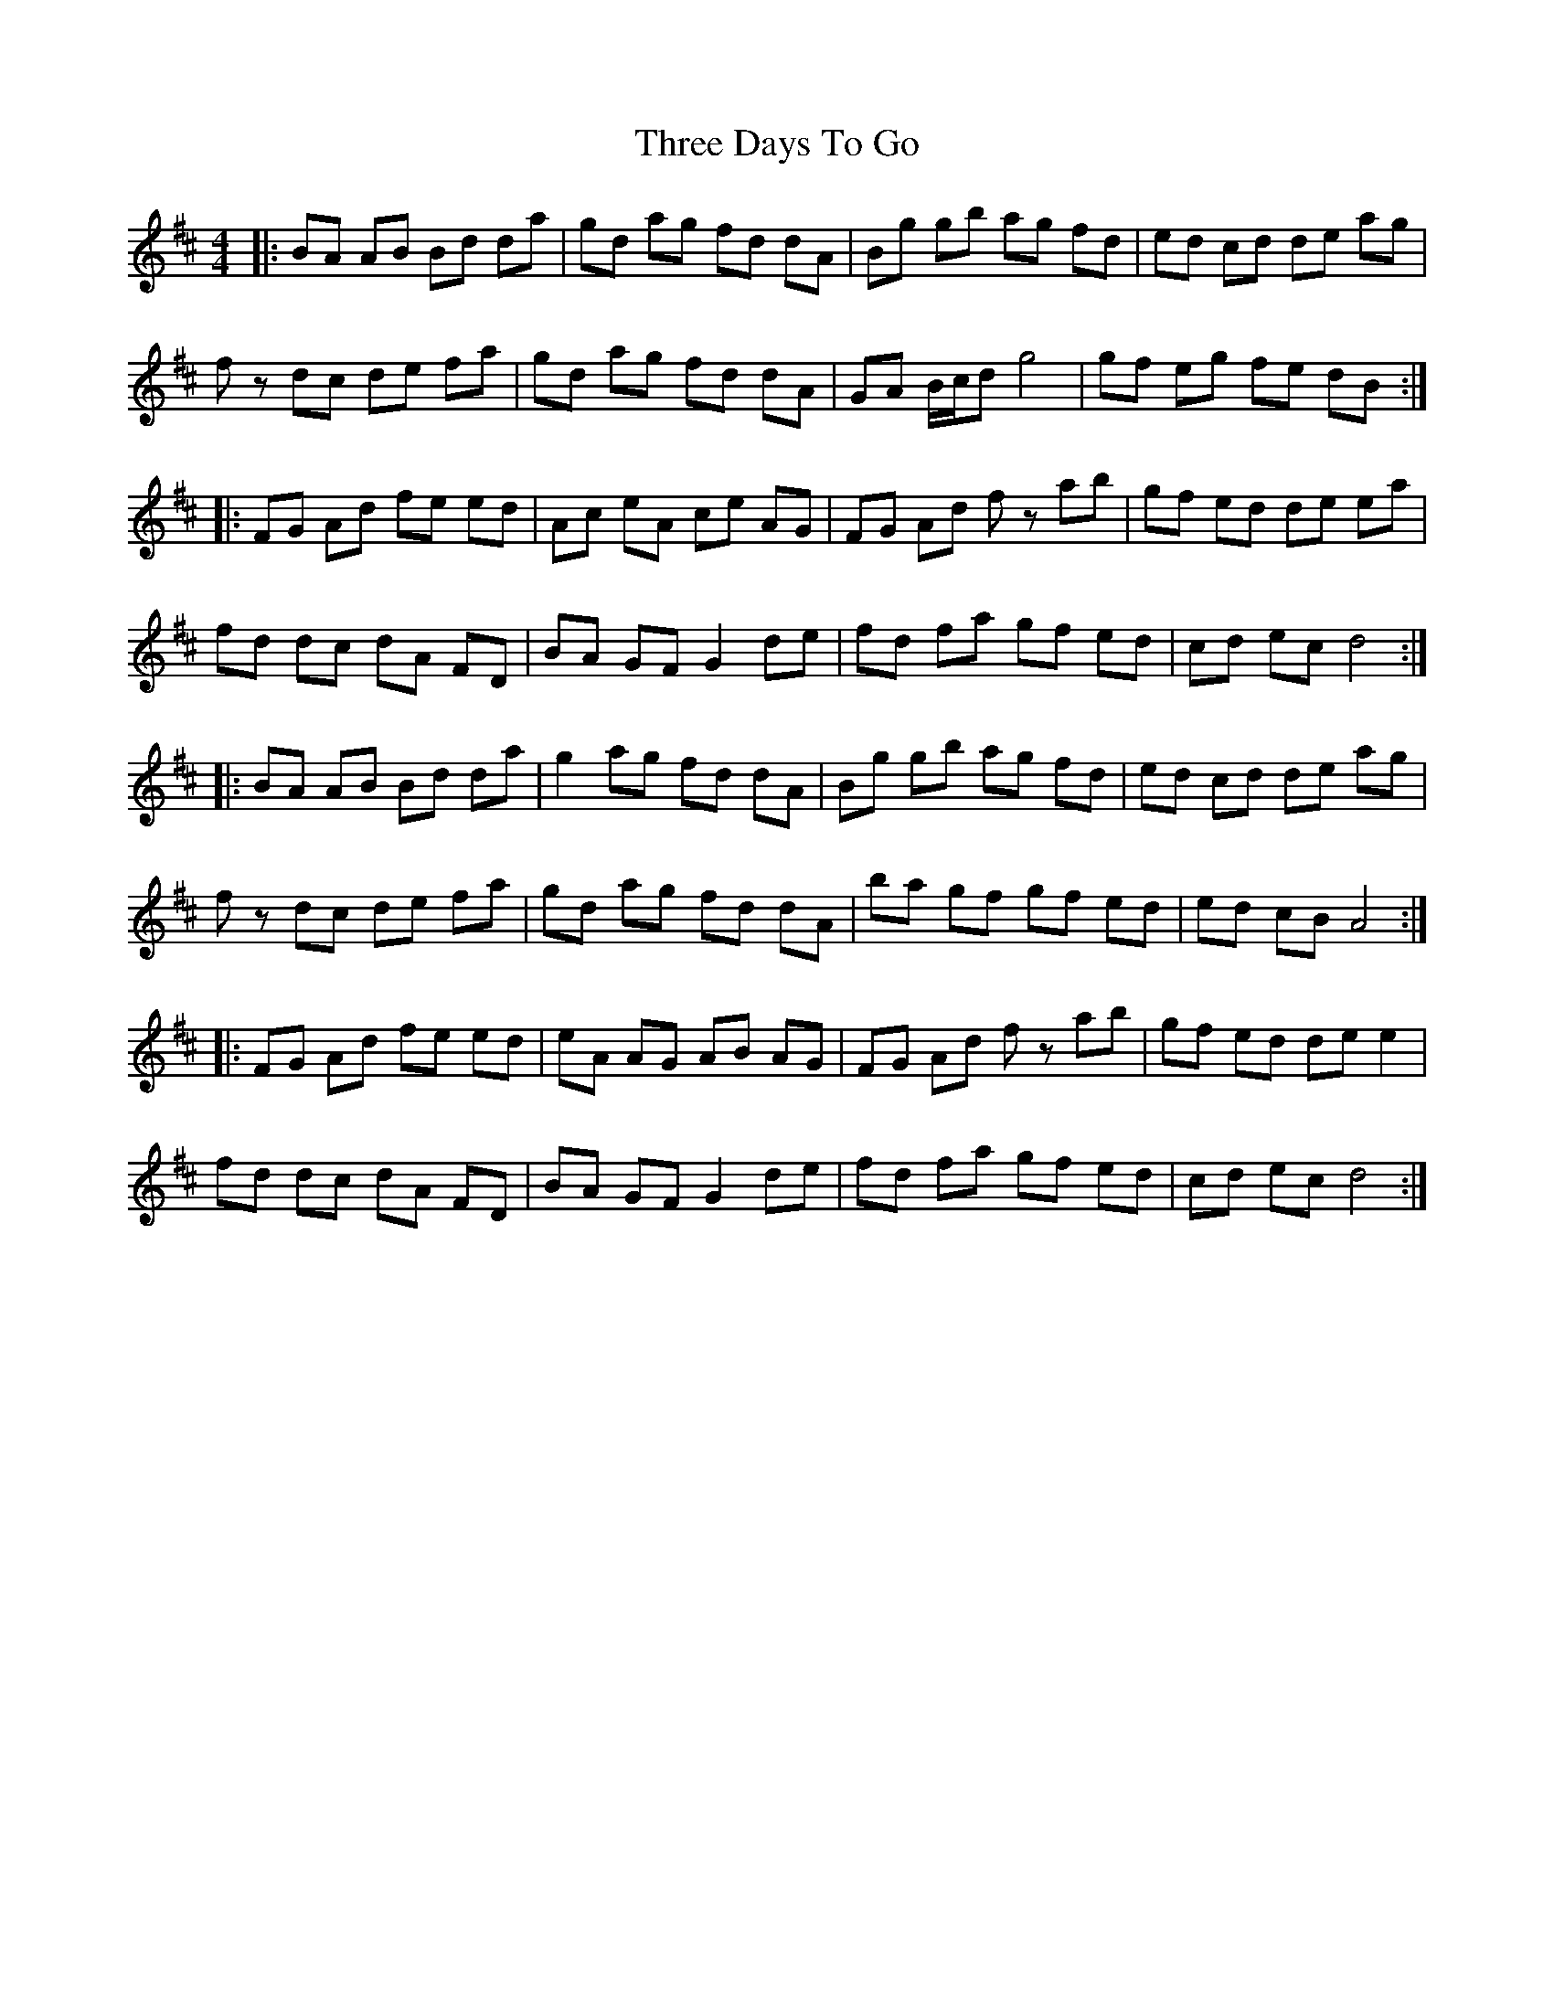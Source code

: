 X: 39978
T: Three Days To Go
R: reel
M: 4/4
K: Amixolydian
|:BA AB Bd da|gd ag fd dA|Bg gb ag fd|ed cd de ag|
fz dc de fa|gd ag fd dA|GA B/c/d g4|gf eg fe dB:|
|:FG Ad fe ed|Ac eA ce AG|FG Ad fz ab|gf ed de ea|
fd dc dA FD|BA GF G2 de|fd fa gf ed|cd ec d4:|
|:BA AB Bd da|g2 ag fd dA|Bg gb ag fd|ed cd de ag|
fz dc de fa|gd ag fd dA|ba gf gf ed|ed cB A4:|
|:FG Ad fe ed|eA AG AB AG|FG Ad fz ab|gf ed de e2|
fd dc dA FD|BA GF G2 de|fd fa gf ed|cd ec d4:|

